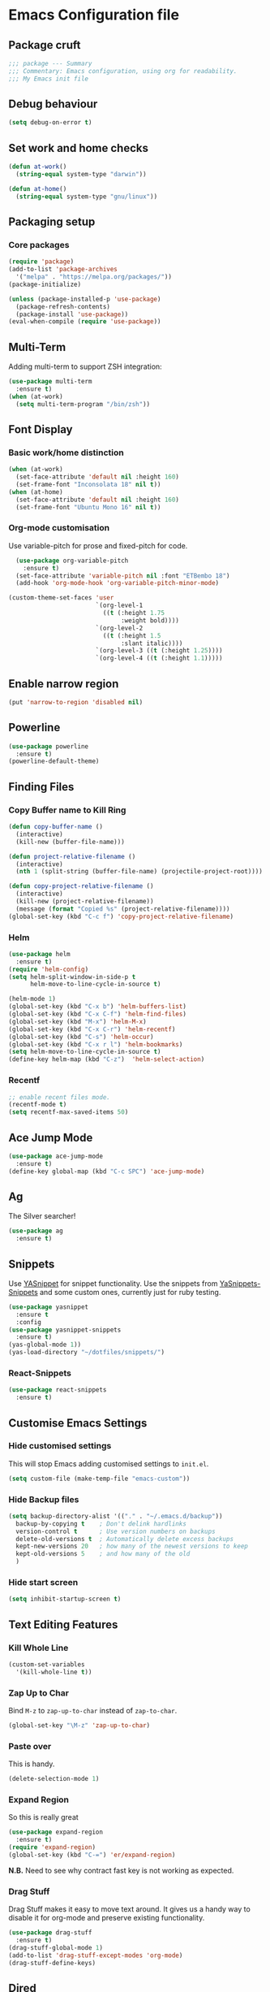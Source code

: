 * Emacs Configuration file
** Package cruft
#+BEGIN_SRC emacs-lisp
;;; package --- Summary
;;; Commentary: Emacs configuration, using org for readability.
;;; My Emacs init file
#+END_SRC
** Debug behaviour
#+BEGIN_SRC emacs-lisp
(setq debug-on-error t)
#+END_SRC
** Set work and home checks
#+BEGIN_SRC emacs-lisp
(defun at-work()
  (string-equal system-type "darwin"))

(defun at-home()
  (string-equal system-type "gnu/linux"))
#+END_SRC
** Packaging setup
*** Core packages
 #+BEGIN_SRC emacs-lisp
(require 'package)
(add-to-list 'package-archives
  '("melpa" . "https://melpa.org/packages/"))
(package-initialize)
 #+END_SRC
#+BEGIN_SRC emacs-lisp
(unless (package-installed-p 'use-package)
  (package-refresh-contents)
  (package-install 'use-package))
(eval-when-compile (require 'use-package))
#+END_SRC
** Multi-Term
Adding multi-term to support ZSH integration:
#+BEGIN_SRC emacs-lisp
(use-package multi-term
  :ensure t)
(when (at-work)
  (setq multi-term-program "/bin/zsh"))
#+END_SRC
** Font Display
*** Basic work/home distinction
#+BEGIN_SRC emacs-lisp
(when (at-work)
  (set-face-attribute 'default nil :height 160)
  (set-frame-font "Inconsolata 18" nil t))
(when (at-home)
  (set-face-attribute 'default nil :height 160)
  (set-frame-font "Ubuntu Mono 16" nil t))
#+END_SRC
*** Org-mode customisation
Use variable-pitch for prose and fixed-pitch for code.
#+BEGIN_SRC emacs-lisp
    (use-package org-variable-pitch
      :ensure t)
    (set-face-attribute 'variable-pitch nil :font "ETBembo 18")
    (add-hook 'org-mode-hook 'org-variable-pitch-minor-mode)

  (custom-theme-set-faces 'user
                          `(org-level-1
                            ((t (:height 1.75
                                 :weight bold))))
                          `(org-level-2
                            ((t (:height 1.5
                                 :slant italic))))
                          `(org-level-3 ((t (:height 1.25))))
                          `(org-level-4 ((t (:height 1.1)))))

#+END_SRC
** Enable narrow region
#+BEGIN_SRC emacs-lisp
(put 'narrow-to-region 'disabled nil)
#+END_SRC
** Powerline
#+BEGIN_SRC emacs-lisp
(use-package powerline
  :ensure t)
(powerline-default-theme)
#+END_SRC
** Finding Files
*** Copy Buffer name to Kill Ring
#+BEGIN_SRC emacs-lisp
(defun copy-buffer-name ()
  (interactive)
  (kill-new (buffer-file-name)))

(defun project-relative-filename ()
  (interactive)
  (nth 1 (split-string (buffer-file-name) (projectile-project-root))))

(defun copy-project-relative-filename ()
  (interactive)
  (kill-new (project-relative-filename))
  (message (format "Copied %s" (project-relative-filename))))
(global-set-key (kbd "C-c f") 'copy-project-relative-filename)
#+END_SRC
*** Helm
#+BEGIN_SRC emacs-lisp
(use-package helm
  :ensure t)
(require 'helm-config)
(setq helm-split-window-in-side-p t
      helm-move-to-line-cycle-in-source t)

(helm-mode 1)
(global-set-key (kbd "C-x b") 'helm-buffers-list)
(global-set-key (kbd "C-x C-f") 'helm-find-files)
(global-set-key (kbd "M-x") 'helm-M-x)
(global-set-key (kbd "C-x C-r") 'helm-recentf)
(global-set-key (kbd "C-s") 'helm-occur)
(global-set-key (kbd "C-x r l") 'helm-bookmarks)
(setq helm-move-to-line-cycle-in-source t)
(define-key helm-map (kbd "C-z")  'helm-select-action)
#+END_SRC
*** Recentf
#+BEGIN_SRC emacs-lisp
;; enable recent files mode.
(recentf-mode t)
(setq recentf-max-saved-items 50)
#+END_SRC
** Ace Jump Mode
#+BEGIN_SRC emacs-lisp
(use-package ace-jump-mode
  :ensure t)
(define-key global-map (kbd "C-c SPC") 'ace-jump-mode)
#+END_SRC
** Ag
The Silver searcher!
#+BEGIN_SRC emacs-lisp
(use-package ag
  :ensure t)
#+END_SRC
** Snippets
Use [[https://github.com/joaotavora/yasnippet][YASnippet]] for snippet functionality. Use the snippets from [[https://github.com/AndreaCrotti/yasnippet-snippets][YaSnippets-Snippets]] and some custom ones, currently just for ruby testing.
#+BEGIN_SRC emacs-lisp
(use-package yasnippet
  :ensure t
  :config
(use-package yasnippet-snippets
  :ensure t)
(yas-global-mode 1))
(yas-load-directory "~/dotfiles/snippets/")
#+END_SRC
*** React-Snippets
#+BEGIN_SRC emacs-lisp
(use-package react-snippets
  :ensure t)
#+END_SRC
** Customise Emacs Settings
*** Hide customised settings
 This will stop Emacs adding customised settings to ~init.el~.
 #+BEGIN_SRC emacs-lisp
 (setq custom-file (make-temp-file "emacs-custom"))
 #+END_SRC
*** Hide Backup files
 #+BEGIN_SRC emacs-lisp
 (setq backup-directory-alist '(("." . "~/.emacs.d/backup"))
   backup-by-copying t    ; Don't delink hardlinks
   version-control t      ; Use version numbers on backups
   delete-old-versions t  ; Automatically delete excess backups
   kept-new-versions 20   ; how many of the newest versions to keep
   kept-old-versions 5    ; and how many of the old
   )
 #+END_SRC
*** Hide start screen
 #+BEGIN_SRC emacs-lisp
 (setq inhibit-startup-screen t)
 #+END_SRC
** Text Editing Features
*** Kill Whole Line
#+BEGIN_SRC emacs-lisp
(custom-set-variables
  '(kill-whole-line t))
#+END_SRC
*** Zap Up to Char
Bind ~M-z~ to ~zap-up-to-char~ instead of ~zap-to-char~.
#+BEGIN_SRC emacs-lisp
(global-set-key "\M-z" 'zap-up-to-char)
#+END_SRC
*** Paste over
This is handy.
#+BEGIN_SRC emacs-lisp
(delete-selection-mode 1)
#+END_SRC
*** Expand Region
So this is really great
#+BEGIN_SRC emacs-lisp
(use-package expand-region
  :ensure t)
(require 'expand-region)
(global-set-key (kbd "C-=") 'er/expand-region)
#+END_SRC
*N.B.* Need to see why contract fast key is not working as expected.
*** Drag Stuff
Drag Stuff makes it easy to move text around. It gives us a handy way to disable it for org-mode and preserve existing functionality.
#+BEGIN_SRC emacs-lisp
(use-package drag-stuff
  :ensure t)
(drag-stuff-global-mode 1)
(add-to-list 'drag-stuff-except-modes 'org-mode)
(drag-stuff-define-keys)
#+END_SRC
** Dired
Use dired-x for the handy jump-to functionality.
#+BEGIN_SRC emacs-lisp
(use-package dired-x)
#+END_SRC
** Executable Shortcuts
#+BEGIN_SRC emacs-lisp
(defun execute-current-file ()
  (interactive)
  (executable-interpret (buffer-file-name)
))
(global-set-key (kbd "C-x C-i") 'execute-current-file)
#+END_SRC
** Configuring Programming Modes
*** Generic
#+BEGIN_SRC emacs-lisp
(use-package paredit
  :ensure t)
(use-package flycheck
  :ensure t
  :init
  (global-flycheck-mode))
(setq flycheck-highlighting-mode 'lines)
#+END_SRC
Use Outline Magic and configure ruby-specific regexp.
#+BEGIN_SRC emacs-lisp
(use-package outline-magic
  :ensure t)

(defun ruby-outline-level ()
  (or (and (match-string 1)
           (or (cdr (assoc (match-string 1) outline-heading-alist))
               (- (match-end 1) (match-beginning 1))))
      (cdr (assoc (match-string 0) outline-heading-alist))
      (- (match-end 0) (match-beginning 0))))

(let ((map outline-minor-mode-map))
  (define-key map (kbd "M-o M-o") 'outline-cycle))

(defun overwrite-outline-vars()
  "Overwrite outline mode variables to recognise ruby syntax" 
  (set (make-local-variable 'outline-level) 'ruby-outline-level)
  (set (make-local-variable 'outline-regexp)
     (rx (group (* " "))
         bow
         (or "begin" "case" "class" "def" "else" "elsif" "end"
             "ensure" "if" "module" "rescue" "when" "unless")
         eow)))

(add-hook 'prog-mode-hook 'outline-minor-mode)
(add-hook 'prog-mode-hook 'hs-minor-mode)
#+END_SRC
**** Add custom key for comment region
#+BEGIN_SRC emacs-lisp
(global-set-key  (kbd "C-x r c") 'comment-or-uncomment-region)
#+END_SRC
**** Parentheses
#+BEGIN_SRC emacs-lisp
(show-paren-mode 1)
#+END_SRC
**** Spaces not tabs
I'm not a monster
#+BEGIN_SRC emacs-lisp
(setq-default indent-tabs-mode nil)
(setq-default tab-width 4)
(setq indent-line-function 'insert-tab)
#+END_SRC
*** Ruby
 #+BEGIN_SRC emacs-lisp
(use-package rubocop
  :ensure t)
(add-hook 'enh-ruby-mode-hook 'rubocop-mode)
(use-package enh-ruby-mode
  :ensure t)
(add-to-list 'auto-mode-alist '("\\.rb$" . enh-ruby-mode))
(use-package inf-ruby
  :ensure t
  :config
  (global-set-key (kbd "C-c r r") 'inf-ruby))
(use-package rvm
  :ensure t
  :config
  (global-set-key (kbd "C-c r a") 'rvm-activate-corresponding-ruby))

(use-package yard-mode
  :ensure t)
(add-hook 'enh-ruby-mode-hook 'yard-mode)

;; Overwrite the outline variables to recognise Ruby syntax.
(add-hook 'enh-ruby-mode-hook 'overwrite-outline-vars)
 #+END_SRC
*** Projectile Rails
#+BEGIN_SRC emacs-lisp
(use-package projectile-rails
  :ensure t
  :config
    (projectile-rails-global-mode)
    (define-key projectile-rails-mode-map
      (kbd "C-x r") 'projectile-rails-command-map))
#+END_SRC
**** Configure Ruby Macros
#+BEGIN_SRC emacs-lisp
(fset 'byebug "require 'byebug'; byebug")
(fset 'logger "Rails.logger.info(\"\")")
#+END_SRC
*** Javascript
**** JS2 Mode
Use JS2 Mode instead of JSX
#+BEGIN_SRC emacs-lisp
(use-package js2-mode
  :ensure t)
#+END_SRC
**** TODO Need to configure to use automatically
**** React Snippets
#+BEGIN_SRC emacs-lisp
(autoload 'rjsx-mode "rjsx mode for React")
#+END_SRC
**** Javascript indentation
#+BEGIN_SRC emacs-lisp
(setq-default js-indent-level 2)
(setq-default jsx-indent-level 2)
#+END_SRC
**** ElmJS
 #+BEGIN_SRC emacs-lisp
(use-package elm-mode
  :ensure nil)
 #+END_SRC
**** NodeJS Repl
#+BEGIN_SRC emacs-lisp
(use-package nodejs-repl
  :ensure t)
(add-hook 'js-mode-hook
    (lambda ()
      (define-key js-mode-map (kbd "C-x C-e") 'nodejs-repl-send-last-expression)
      (define-key js-mode-map (kbd "C-c C-j") 'nodejs-repl-send-line)
      (define-key js-mode-map (kbd "C-c C-r") 'nodejs-repl-send-region)
      (define-key js-mode-map (kbd "C-c C-l") 'nodejs-repl-load-file)
      (define-key js-mode-map (kbd "C-c C-z") 'nodejs-repl-switch-to-repl)))
#+END_SRC
*** Clojure
#+BEGIN_SRC emacs-lisp
(use-package cider
  :ensure nil)
(use-package clojure-mode
  :ensure nil)
#+END_SRC
*** Docker
#+BEGIN_SRC emacs-lisp
(use-package docker
  :ensure t
  :bind ("C-c d" . docker))
#+END_SRC
#+BEGIN_SRC emacs-lisp
(use-package dockerfile-mode
  :ensure t)
#+END_SRC
*** Yaml
#+BEGIN_SRC emacs-lisp
(use-package yaml-mode
  :ensure t)
#+END_SRC
*** Groovy
#+BEGIN_SRC emacs-lisp
(use-package groovy-mode
  :ensure t)
#+END_SRC
*** Prolog
Use ~prolog-mode~ for ~.pl~ files.
#+BEGIN_SRC emacs-lisp
(add-to-list 'auto-mode-alist '("\\.pl\\'" . prolog-mode))
#+END_SRC
*** SQL
SQL mode is a little underpowered, but will stick with it until I find something better.
#+BEGIN_SRC emacs-lisp
(add-hook 'sql-interactive-mode-hook 
  (lambda ()
    (setq truncate-lines t)))
#+END_SRC
**** Some alternatives to SQL Mode
- [[https://github.com/kiwanami/emacs-edbi][Emacs EDBI]] (not maintained, looks deprecated)
- [[https://github.com/kostafey/ejc-sql][ejc-sql]] (looks like it is more active)
*** Scala
#+BEGIN_SRC emacs-lisp
(use-package scala-mode
  :interpreter
    ("scala" . scala-mode))
#+END_SRC
*** ML
 #+BEGIN_SRC emacs-lisp
 (use-package sml-mode
   :ensure t)
 #+END_SRC
** Magit
Magit is so good. It really is great. Forge for GitHub interaction.
#+BEGIN_SRC emacs-lisp
(use-package magit
  :ensure t)
(global-set-key (kbd "C-x g") 'magit-status)
(use-package forge
  :ensure t
  :after magit)
#+END_SRC
** Projectile
Set up projectile with the ~C-c p~ prefix. Helm will be the completion system. The search path differs between home and work.
#+BEGIN_SRC emacs-lisp
(use-package projectile
  :ensure t
  :config
  (define-key projectile-mode-map (kbd "C-c p") 'projectile-command-map)
  (setq projectile-switch-project-action 'projectile-vc)
  (projectile-mode +1)
  (setq projectile-completion-system 'helm))

(defun after-switch-actions ()
    "Activate correct ruby version"
    (rvm-activate-corresponding-ruby))

(add-hook 'projectile-after-switch-project-hook 'after-switch-actions)

(use-package helm-projectile
  :ensure t
  :config
  (helm-projectile-on))
;; Switch action should call projectile-vc && then rvm-activate-corresponding-ruby
(when (at-home)
  (setq projectile-project-search-path '("~/projects/")))
(when (at-work)
  (setq projectile-project-search-path '("~/Code/zendesk/")))
#+END_SRC
** Org-Mode
*** Basic setup
 #+BEGIN_SRC emacs-lisp
  (use-package org-alert
    :ensure t)
  (use-package org-bullets
    :ensure t)
  (setq org-directory "~/Dropbox/org")
 #+END_SRC
*** Org Roam
#+BEGIN_SRC emacs-lisp
  (use-package org-roam
        :ensure t
        :hook
        (after-init . org-roam-mode)
        :custom
        (org-roam-directory "/home/dara/Dropbox/org/roam/")
        (org-roam-tag-sources '(prop vanilla))
        :bind (:map org-roam-mode-map
                (("C-c r l" . org-roam)
                 ("C-c r f" . org-roam-find-file)))
        (:map org-mode-map
            (("C-c r i" . org-roam-insert))))
#+END_SRC
*** Org Roam Bibtex
#+BEGIN_SRC emacs-lisp
    (use-package helm-bibtex
      :ensure t)
    (setq bibtex-completion-bibliography
          (concat org-roam-directory "references/refs.bib" )
          bibtex-completion-notes-path (concat org-roam-directory "references/notes/"))
#+END_SRC
*** Org Journal
    #+BEGIN_SRC emacs-lisp
                (use-package org-journal
                  :ensure t
                  :defer t
                  :init
                  (setq org-journal-prefix-key "C-c j ")
                  :config
                  (setq org-journal-dir (concat org-directory "/journal")
                        org-journal-date-format "%A, %d %B %Y"))
    #+END_SRC
*** Display
***** Margins 
 #+BEGIN_SRC emacs-lisp
   (defun org-mode--custom-display()
     (interactive)
     (setq header-line-format " ")  ;; Top padding
     (setq left-margin-width 2
           right-margin-width 2
           line-spacing 0.1)
     (set-window-buffer nil (current-buffer)))
#+END_SRC

#+BEGIN_SRC emacs-lisp
        (setq org-bullets-bullet-list '(" ")
              org-pretty-entities t
              org-hide-emphasis-markers t
              org-fontify-quote-and-verse-blocks t
              org-fontify-whole-heading-line t)
        (add-hook 'org-mode-hook 'org-bullets-mode)
 #+END_SRC
*** Log done time
#+BEGIN_SRC emacs-lisp
(setq-default org-log-done (quote time))
#+END_SRC
*** Define Agenda key
#+BEGIN_SRC emacs-lisp
(global-set-key (kbd "C-c a") 'org-agenda)
#+END_SRC
*** Define store-link shortcut
#+BEGIN_SRC emacs-lisp
(global-set-key (kbd "C-c l") 'org-store-link)
#+END_SRC
*** Activate Org Bullets
#+BEGIN_SRC emacs-lisp
(add-hook 'org-mode-hook 'org-bullets-mode)
#+END_SRC
*** Ensure truncate lines is nil
#+BEGIN_SRC emacs-lisp
(add-hook 'org-mode-hook (lambda ()
  (setq truncate-lines nil)))
#+END_SRC
*** Set up org-capture
#+BEGIN_SRC emacs-lisp
(setq org-default-notes-file (concat org-directory "/notes.org"))
(global-set-key (kbd "C-c c") 'org-capture)
#+END_SRC
**** Use outline path for refiling
#+BEGIN_SRC emacs-lisp
(setq org-refile-use-outline-path t)
#+END_SRC
**** Add a template for work items
#+BEGIN_SRC emacs-lisp
  ;; (add-to-list 'org-capture-templates
  ;;       '(("w" "Work Item" entry (file+headline (concat org-directory "/projects/career/work_items.org") "Work Items")
  ;;          "* Work Item %?\n  %i\n  %a")))
#+END_SRC
*** Properties template
Use this for defining properties on documents.
#+BEGIN_SRC emacs-lisp
(add-to-list 'org-structure-template-alist
    (list "p" (concat ":PROPERTIES:\n"
                      "?\n"
                      ":END:")))
#+END_SRC
*** Org-Export backends
#+BEGIN_SRC emacs-lisp
(use-package ox-jira
  :ensure t)
(use-package ox-slack
  :ensure t)
(use-package ox-pandoc
  :ensure t)
#+END_SRC
*** References template
A template to support consistent properties in reference documents.
#+BEGIN_SRC emacs-lisp
(add-to-list 'org-structure-template-alist
    (list "R" (concat ":Title: ?\n"
                      ":Author: \n"
                      ":Source: \n"
                      ":Date: \n"
                      ":Genre: ")))
#+END_SRC
*** Emacs Lisp template
To speed up writing ~#SRC emacs-lisp~ blocks in conf.org.
#+BEGIN_SRC emacs-lisp
(add-to-list 'org-structure-template-alist
    (list "sel" (concat "#+BEGIN_SRC emacs-lisp\n"
                        "?\n"
                        "#+END_SRC")))
#+END_SRC
*** TOC Snippet
I usually want this to be disabled, so a snippet can speed this up.
#+BEGIN_SRC emacs-lisp
(add-to-list 'org-structure-template-alist
    (list "toc" "#+OPTIONS: toc:?"))
#+END_SRC
*** Ruby Snippet
Since I am writing a lot of Ruby snippets in investigation files, a Ruby snippet shortcut will save a little time.
#+BEGIN_SRC emacs-lisp
(add-to-list 'org-structure-template-alist
    (list "sr" (concat "#+BEGIN_SRC ruby\n"
                        "?\n"
                        "#+END_SRC")))
#+END_SRC
*** Org-Export backends
#+BEGIN_SRC emacs-lisp
(use-package ox-jira
  :ensure t)
(use-package ox-slack
  :ensure t)
(use-package ox-pandoc
  :ensure t)
(use-package ox-html)
(use-package ox-reveal
  :ensure t)
(setq Org-Reveal-title-slide nil)
#+END_SRC
*** Babel
#+BEGIN_SRC emacs-lisp
(org-babel-do-load-languages 'org-babel-load-languages
    '((shell . t)))
#+END_SRC
*** Startup behaviour
**** Open conf.org
#+BEGIN_SRC emacs-lisp
(find-file "~/dotfiles/conf.org")
#+END_SRC
** Thing at Point
#+BEGIN_SRC emacs-lisp
(use-package thingatpt
  :ensure t)
#+END_SRC
** Local development
Run all the voice containers in development mode
#+BEGIN_SRC emacs-lisp
(defun create-terminal-buffer (bufname)
  ;;; Create a named terminal buffer
  (interactive)
  (term "/bin/zsh")
  (rename-buffer bufname))

(defun run-terminal-buffer-process (bufname command)
  ;;; Run a process in a terminal buffer
  (interactive)
  (term-send-string
         (get-buffer-process bufname)
         (format "%s\r" command)))

(defun create-named-term-processes (buffer-process-list)
  ;;; Create multiple named terminal processes
  (interactive)
  (loop for tuple in buffer-process-list
        do
        (let ((bufname (car tuple))
              (bufcommand (car (cdr tuple))))
        (create-terminal-buffer bufname)
        (run-terminal-buffer-process bufname bufcommand))))

(defun classic-run ()
  ;; Run Classic in development mode
  (interactive)
  (create-named-term-processes '(("classic-srv" "zdi classic restart -d"))))

(defun classic-shell ()
  ;; Run Classic shell
  (interactive)
  (create-named-term-processes '(("classic-shell" "zdi classic shell -d"))))

(defun classic-console ()
  ;; Run Classic console
  (interactive)
  (create-named-term-processes '(("classic-console" "zdi classic console -d"))))


(defun voice-run-all ()
  ;;; Run all the voice containers in development mode
  (interactive)
  (create-named-term-processes '(("voice_srv" "zdi voice restart -d")
                                 ("voice_resque" "zdi voice_resque restart -d")
                                 ("voice_resque_low" "zdi voice_resque_low restart -d")
                                 ("voice_consumers" "zdi voice_consumers restart -d"))))

(defun voice-run-light ()
  ;;; Run some of the voice containers in development mode
  (interactive)
  (create-named-term-processes '(("voice_srv" "zdi voice restart -d")
                                 ("voice_resque" "zdi voice_resque restart -d"))))

(defun voice-shell ()
  (interactive)
  (create-named-term-processes '(("voice-shell" "zdi voice shell -d"))))

(defun voice-console ()
  (interactive)
  (create-named-term-processes '(("voice-console" "zdi voice console -d"))))

(defun sms-run-light ()
  ;;; Run some of the voice containers in development mode
  (interactive)
  (create-named-term-processes '(("sms_srv" "zdi sms restart -d")
                                 ("sms_resque" "zdi sms_resque restart -d"))))

(defun sms-shell ()
  (interactive)
  (create-named-term-processes '(("sms-shell" "zdi sms shell -d"))))

(defun sms-console ()
  (interactive)
  (create-named-term-processes '(("sms-console" "zdi sms console -d"))))

(defun start-world ()
  (interactive)
  (create-named-term-processes '(("term" "zdi world restart"))))
#+END_SRC
*** Putzing about with keymaps
#+BEGIN_SRC emacs-lisp
(defun add-keys (keymap)
  (interactive)
  (define-key keymap "a" (lambda () (interactive) (message "And then A")))
  (define-key keymap "b" (lambda () (interactive) (message "And then B"))))

(let ((message-map (make-sparse-keymap "Message Map")))
  (let ((a-nested-message-map (make-sparse-keymap "You pressed A"))
        (b-nested-message-map (make-sparse-keymap "You pressed B")))
    (define-key message-map "a" a-nested-message-map)
    (define-key message-map "b" b-nested-message-map)
    (when (keymapp a-nested-message-map) (message "Yes it is a message map"))
    (map 'list 'add-keys (list a-nested-message-map b-nested-message-map)))
  (global-set-key (kbd "C-z") message-map))
#+END_SRC
*** The behaviour we need
- Press C-z to get into the ZDI keymap.
- Press v to get into the Voice keymap
- Display prompt of keymap options
- Press any of keymap to execute the bound function
*** The data we need
#+BEGIN_SRC emacs-lisp
  ;;(defvar keymap-name (keymap-prompt (list (command-kbd, func))))
  (defvar my-keymap-var 
    (list "my-keymap" "My Keymap: " 
    (lambda () (interactive) (message "Function from my keymap"))))

  (defvar my-keymap-var 
    (list "my-keymap" "[MyKeymap]:" 
    (list (list "key" (lambda () (interactive) (some-end-function))))))

  ;; (let (intern "my-keymap" (make-sparse-keymap (prompt-of my-keymap-var)))
  ;;     (map 'list 
  ;;     (lambda (binding) 
  ;;     (define-key (intern "my-keymap") (name-of binding) (command-of binding))) 
  ;;     (command-bindings-of my-keymap-var)))

  (require 'cl-lib)
  (cl-defstruct (key-binding (:constructor key-binding-create)
                             (:copier nil))
    key func)
  (cl-defstruct (keymap-obj (:constructor keymap-obj-create)
                            (:copier nil))
    name prompt key-bindings)

  (defvar my-command (key-binding-create :key "c" :func (lambda () (interactive) (message "C!"))))
  (defvar my-keymap-obj (keymap-obj-create :name "my-keymap" :prompt "[Keymap]" :key-bindings (list my-command)))

  ;; This should take a command and a keymap argument and be partially applied with the keymap
  (defun bind-command (command)
    (define-key my-keymap (key-binding-key command) (key-binding-func command)))

  ;;(defalias bind-command-keymap (apply-partially 'bind-command my-keymap))

  
  (let ((my-keymap (make-sparse-keymap (keymap-obj-prompt my-keymap-obj))))
    (map 'list 'bind-command (keymap-obj-key-bindings my-keymap-obj))
    (global-set-key (kbd "C-z") my-keymap))
  
  ;;(map 'list  (lambda (s) (message (car s))) (list my-seemap))
  ;; backtick plus comma allows selective evaluation
  (eval-expression `(defvar ,(intern "somevar") (+ 3 3)))

#+END_SRC
- Bind C-z to a keymap
- Bind v to a keymap within this keymap
- Bind commands to keys within the keymap
*** The code we need
- Define a keymap programmatically
- 
** Theme
Doom-theme is pretty cool.
#+BEGIN_SRC emacs-lisp
  (use-package doom-themes
    :ensure t
    :config
    (setq doom-themes-enable-bold t    ; if nil, bold is universally disabled
          doom-themes-enable-italic t) ; if nil, italics is universally disabled
    (load-theme 'doom-spacegrey t)
    (doom-themes-visual-bell-config)
    (doom-themes-org-config)
  )
#+END_SRC
** Provide Init
#+BEGIN_SRC emacs-lisp
(provide 'init)
;;; init.el ends here
#+END_SRC
